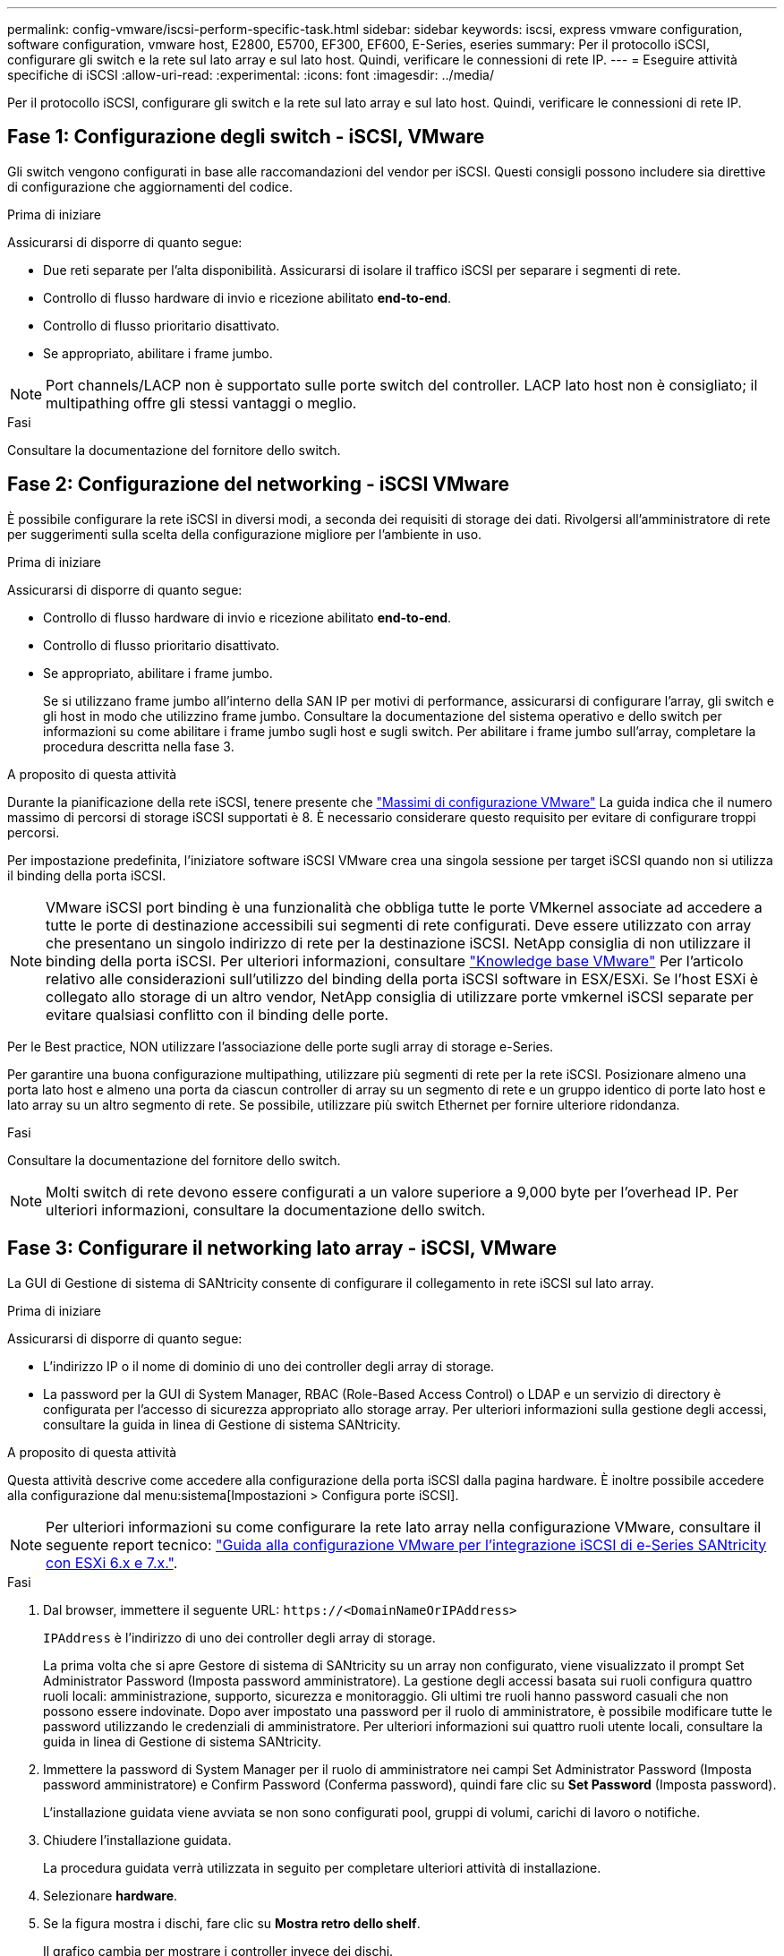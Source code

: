 ---
permalink: config-vmware/iscsi-perform-specific-task.html 
sidebar: sidebar 
keywords: iscsi, express vmware configuration, software configuration, vmware host, E2800, E5700, EF300, EF600, E-Series, eseries 
summary: Per il protocollo iSCSI, configurare gli switch e la rete sul lato array e sul lato host. Quindi, verificare le connessioni di rete IP. 
---
= Eseguire attività specifiche di iSCSI
:allow-uri-read: 
:experimental: 
:icons: font
:imagesdir: ../media/


[role="lead"]
Per il protocollo iSCSI, configurare gli switch e la rete sul lato array e sul lato host. Quindi, verificare le connessioni di rete IP.



== Fase 1: Configurazione degli switch - iSCSI, VMware

Gli switch vengono configurati in base alle raccomandazioni del vendor per iSCSI. Questi consigli possono includere sia direttive di configurazione che aggiornamenti del codice.

.Prima di iniziare
Assicurarsi di disporre di quanto segue:

* Due reti separate per l'alta disponibilità. Assicurarsi di isolare il traffico iSCSI per separare i segmenti di rete.
* Controllo di flusso hardware di invio e ricezione abilitato *end-to-end*.
* Controllo di flusso prioritario disattivato.
* Se appropriato, abilitare i frame jumbo.



NOTE: Port channels/LACP non è supportato sulle porte switch del controller. LACP lato host non è consigliato; il multipathing offre gli stessi vantaggi o meglio.

.Fasi
Consultare la documentazione del fornitore dello switch.



== Fase 2: Configurazione del networking - iSCSI VMware

È possibile configurare la rete iSCSI in diversi modi, a seconda dei requisiti di storage dei dati. Rivolgersi all'amministratore di rete per suggerimenti sulla scelta della configurazione migliore per l'ambiente in uso.

.Prima di iniziare
Assicurarsi di disporre di quanto segue:

* Controllo di flusso hardware di invio e ricezione abilitato *end-to-end*.
* Controllo di flusso prioritario disattivato.
* Se appropriato, abilitare i frame jumbo.
+
Se si utilizzano frame jumbo all'interno della SAN IP per motivi di performance, assicurarsi di configurare l'array, gli switch e gli host in modo che utilizzino frame jumbo. Consultare la documentazione del sistema operativo e dello switch per informazioni su come abilitare i frame jumbo sugli host e sugli switch. Per abilitare i frame jumbo sull'array, completare la procedura descritta nella fase 3.



.A proposito di questa attività
Durante la pianificazione della rete iSCSI, tenere presente che https://configmax.vmware.com/home["Massimi di configurazione VMware"^] La guida indica che il numero massimo di percorsi di storage iSCSI supportati è 8. È necessario considerare questo requisito per evitare di configurare troppi percorsi.

Per impostazione predefinita, l'iniziatore software iSCSI VMware crea una singola sessione per target iSCSI quando non si utilizza il binding della porta iSCSI.


NOTE: VMware iSCSI port binding è una funzionalità che obbliga tutte le porte VMkernel associate ad accedere a tutte le porte di destinazione accessibili sui segmenti di rete configurati. Deve essere utilizzato con array che presentano un singolo indirizzo di rete per la destinazione iSCSI. NetApp consiglia di non utilizzare il binding della porta iSCSI. Per ulteriori informazioni, consultare http://kb.vmware.com/["Knowledge base VMware"] Per l'articolo relativo alle considerazioni sull'utilizzo del binding della porta iSCSI software in ESX/ESXi. Se l'host ESXi è collegato allo storage di un altro vendor, NetApp consiglia di utilizzare porte vmkernel iSCSI separate per evitare qualsiasi conflitto con il binding delle porte.

Per le Best practice, NON utilizzare l'associazione delle porte sugli array di storage e-Series.

Per garantire una buona configurazione multipathing, utilizzare più segmenti di rete per la rete iSCSI. Posizionare almeno una porta lato host e almeno una porta da ciascun controller di array su un segmento di rete e un gruppo identico di porte lato host e lato array su un altro segmento di rete. Se possibile, utilizzare più switch Ethernet per fornire ulteriore ridondanza.

.Fasi
Consultare la documentazione del fornitore dello switch.


NOTE: Molti switch di rete devono essere configurati a un valore superiore a 9,000 byte per l'overhead IP. Per ulteriori informazioni, consultare la documentazione dello switch.



== Fase 3: Configurare il networking lato array - iSCSI, VMware

La GUI di Gestione di sistema di SANtricity consente di configurare il collegamento in rete iSCSI sul lato array.

.Prima di iniziare
Assicurarsi di disporre di quanto segue:

* L'indirizzo IP o il nome di dominio di uno dei controller degli array di storage.
* La password per la GUI di System Manager, RBAC (Role-Based Access Control) o LDAP e un servizio di directory è configurata per l'accesso di sicurezza appropriato allo storage array. Per ulteriori informazioni sulla gestione degli accessi, consultare la guida in linea di Gestione di sistema SANtricity.


.A proposito di questa attività
Questa attività descrive come accedere alla configurazione della porta iSCSI dalla pagina hardware. È inoltre possibile accedere alla configurazione dal menu:sistema[Impostazioni > Configura porte iSCSI].


NOTE: Per ulteriori informazioni su come configurare la rete lato array nella configurazione VMware, consultare il seguente report tecnico: https://www.netapp.com/us/media/tr-4789.pdf["Guida alla configurazione VMware per l'integrazione iSCSI di e-Series SANtricity con ESXi 6.x e 7.x."].

.Fasi
. Dal browser, immettere il seguente URL: `+https://<DomainNameOrIPAddress>+`
+
`IPAddress` è l'indirizzo di uno dei controller degli array di storage.

+
La prima volta che si apre Gestore di sistema di SANtricity su un array non configurato, viene visualizzato il prompt Set Administrator Password (Imposta password amministratore). La gestione degli accessi basata sui ruoli configura quattro ruoli locali: amministrazione, supporto, sicurezza e monitoraggio. Gli ultimi tre ruoli hanno password casuali che non possono essere indovinate. Dopo aver impostato una password per il ruolo di amministratore, è possibile modificare tutte le password utilizzando le credenziali di amministratore. Per ulteriori informazioni sui quattro ruoli utente locali, consultare la guida in linea di Gestione di sistema SANtricity.

. Immettere la password di System Manager per il ruolo di amministratore nei campi Set Administrator Password (Imposta password amministratore) e Confirm Password (Conferma password), quindi fare clic su *Set Password* (Imposta password).
+
L'installazione guidata viene avviata se non sono configurati pool, gruppi di volumi, carichi di lavoro o notifiche.

. Chiudere l'installazione guidata.
+
La procedura guidata verrà utilizzata in seguito per completare ulteriori attività di installazione.

. Selezionare *hardware*.
. Se la figura mostra i dischi, fare clic su *Mostra retro dello shelf*.
+
Il grafico cambia per mostrare i controller invece dei dischi.

. Fare clic sul controller con le porte iSCSI che si desidera configurare.
+
Viene visualizzato il menu di scelta rapida del controller.

. Selezionare *Configure iSCSI ports* (Configura porte iSCSI).
+
Viene visualizzata la finestra di dialogo Configure iSCSI Ports (Configura porte iSCSI).

. Nell'elenco a discesa, selezionare la porta che si desidera configurare, quindi fare clic su *Avanti*.
. Selezionare le impostazioni della porta di configurazione, quindi fare clic su *Avanti*.
+
Per visualizzare tutte le impostazioni della porta, fare clic sul collegamento *Mostra altre impostazioni della porta* a destra della finestra di dialogo.

+
|===
| Impostazione della porta | Descrizione 


 a| 
Velocità della porta ethernet configurata
 a| 
Selezionare la velocità desiderata. Le opzioni visualizzate nell'elenco a discesa dipendono dalla velocità massima supportata dalla rete (ad esempio, 10 Gbps).


NOTE: Le schede di interfaccia host iSCSI da 25 GB opzionali disponibili sui controller non consentono la negoziazione automatica delle velocità. È necessario impostare la velocità di ciascuna porta su 10 GB o 25 GB. Tutte le porte devono essere impostate alla stessa velocità.



 a| 
Attiva IPv4 / attiva IPv6
 a| 
Selezionare una o entrambe le opzioni per abilitare il supporto per le reti IPv4 e IPv6.



 a| 
Porta TCP in ascolto (disponibile facendo clic su *Mostra altre impostazioni della porta*).
 a| 
Se necessario, inserire un nuovo numero di porta.

La porta di ascolto è il numero di porta TCP utilizzato dal controller per rilevare gli accessi iSCSI dagli iniziatori iSCSI host. La porta di ascolto predefinita è 3260. Immettere 3260 o un valore compreso tra 49152 e 65535.



 a| 
Dimensione MTU (disponibile facendo clic su *Mostra altre impostazioni della porta*).
 a| 
Se necessario, inserire una nuova dimensione in byte per l'unità di trasmissione massima (MTU).

La dimensione massima predefinita dell'unità di trasmissione (MTU) è di 1500 byte per frame. Immettere un valore compreso tra 1500 e 9000.



 a| 
Abilitare le risposte PING ICMP
 a| 
Selezionare questa opzione per attivare il protocollo ICMP (Internet Control message Protocol). I sistemi operativi dei computer collegati in rete utilizzano questo protocollo per inviare messaggi. Questi messaggi ICMP determinano se un host è raggiungibile e quanto tempo occorre per ottenere i pacchetti da e verso tale host.

|===
+
Se si seleziona *Enable IPv4* (attiva IPv4), dopo aver fatto clic su *Next* (Avanti) viene visualizzata una finestra di dialogo per la selezione delle impostazioni IPv4. Se si seleziona *Enable IPv6* (attiva IPv6*), dopo aver fatto clic su *Next* (Avanti) viene visualizzata una finestra di dialogo per la selezione delle impostazioni IPv6. Se sono state selezionate entrambe le opzioni, viene visualizzata prima la finestra di dialogo per le impostazioni IPv4, quindi dopo aver fatto clic su *Avanti*, viene visualizzata la finestra di dialogo per le impostazioni IPv6.

. Configurare le impostazioni IPv4 e/o IPv6, automaticamente o manualmente. Per visualizzare tutte le impostazioni delle porte, fare clic sul collegamento *Mostra altre impostazioni* a destra della finestra di dialogo.
+
|===
| Impostazione della porta | Descrizione 


 a| 
Ottenere automaticamente la configurazione
 a| 
Selezionare questa opzione per ottenere la configurazione automaticamente.



 a| 
Specificare manualmente la configurazione statica
 a| 
Selezionare questa opzione, quindi inserire un indirizzo statico nei campi. Per IPv4, includere la subnet mask di rete e il gateway. Per IPv6, includere l'indirizzo IP instradabile e l'indirizzo IP del router.

|===
. Fare clic su *fine*.
. Chiudere System Manager.




== Fase 4: Configurare il protocollo iSCSI (host-side networking)

La configurazione della rete iSCSI sul lato host consente all'iniziatore iSCSI VMware di stabilire una sessione con l'array.

.A proposito di questa attività
In questo metodo rapido per la configurazione della rete iSCSI sul lato host, è possibile consentire all'host ESXi di trasportare il traffico iSCSI sullo storage su quattro percorsi ridondanti.

Una volta completata questa attività, l'host viene configurato con un singolo vSwitch contenente entrambe le porte VMkernel ed entrambe le VMNIC.

Per ulteriori informazioni sulla configurazione della rete iSCSI per VMware, consultare https://docs.vmware.com/en/VMware-vSphere/index.html["Documentazione VMware vSphere"^] Per la versione di vSphere in uso.

.Fasi
. Configurare gli switch che verranno utilizzati per trasportare il traffico dello storage iSCSI.
. Attiva il controllo di flusso hardware di invio e ricezione *end-to-end*.
. Disattiva il controllo del flusso di priorità.
. Completare la configurazione iSCSI lato array.
. Utilizzare due porte NIC per il traffico iSCSI.
. Utilizzare il client vSphere o il client Web vSphere per eseguire la configurazione lato host.
+
Le interfacce variano in termini di funzionalità e il flusso di lavoro esatto varia.





== Fase 5: Verifica delle connessioni di rete IP - iSCSI, VMware

Verificare le connessioni di rete IP (Internet Protocol) utilizzando i test ping per assicurarsi che host e array siano in grado di comunicare.

.Fasi
. Sull'host, eseguire uno dei seguenti comandi, a seconda che i frame jumbo siano abilitati:
+
** Se i frame jumbo non sono abilitati, eseguire questo comando:
+
[listing]
----
vmkping <iSCSI_target_IP_address\>
----
** Se i frame jumbo sono abilitati, eseguire il comando ping con una dimensione del payload di 8,972 byte. Le intestazioni combinate IP e ICMP sono di 28 byte, che quando vengono aggiunte al payload equivale a 9,000 byte. L'interruttore -s imposta il `packet size` bit. Lo switch -d imposta il bit DF (non frammentare) sul pacchetto IPv4. Queste opzioni consentono di trasmettere correttamente frame jumbo di 9,000 byte tra l'iniziatore iSCSI e la destinazione.
+
[listing]
----
vmkping -s 8972 -d <iSCSI_target_IP_address\>
----
+
In questo esempio, l'indirizzo IP di destinazione iSCSI è `192.0.2.8`.

+
[listing]
----
vmkping -s 8972 -d 192.0.2.8
Pinging 192.0.2.8 with 8972 bytes of data:
Reply from 192.0.2.8: bytes=8972 time=2ms TTL=64
Reply from 192.0.2.8: bytes=8972 time=2ms TTL=64
Reply from 192.0.2.8: bytes=8972 time=2ms TTL=64
Reply from 192.0.2.8: bytes=8972 time=2ms TTL=64
Ping statistics for 192.0.2.8:
  Packets: Sent = 4, Received = 4, Lost = 0 (0% loss),
Approximate round trip times in milli-seconds:
  Minimum = 2ms, Maximum = 2ms, Average = 2ms
----


. Problema A. `vmkping` Comando da ciascun indirizzo di iniziatore dell'host (l'indirizzo IP della porta Ethernet dell'host utilizzata per iSCSI) a ciascuna porta iSCSI del controller. Eseguire questa azione da ciascun server host nella configurazione, modificando gli indirizzi IP in base alle necessità.
+

NOTE: Se il comando non riesce e viene visualizzato il messaggio `sendto() failed (Message too long)`, Verificare le dimensioni MTU (supporto frame jumbo) per le interfacce Ethernet sul server host, sul controller storage e sulle porte dello switch.

. Tornare alla procedura di configurazione iSCSI per completare il rilevamento della destinazione.




== Fase 6: Registrare la configurazione

È possibile generare e stampare un PDF di questa pagina, quindi utilizzare il seguente foglio di lavoro per registrare le informazioni di configurazione dello storage specifiche del protocollo. Queste informazioni sono necessarie per eseguire le attività di provisioning.



=== Configurazione consigliata

Le configurazioni consigliate sono costituite da due porte iniziatore e quattro porte di destinazione con una o più VLAN.

image::../media/50001_01_conf-vmw.gif[50001 01 conf vmw]



=== IQN di destinazione

|===
| N. didascalia | Connessione alla porta di destinazione | IQN 


 a| 
2
 a| 
Porta di destinazione
 a| 

|===


=== Nome host di mapping

|===
| N. didascalia | Informazioni sull'host | Nome e tipo 


 a| 
1
 a| 
Nome host di mapping
 a| 



 a| 
 a| 
Tipo di sistema operativo host
 a| 

|===